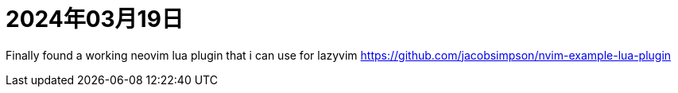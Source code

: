 = 2024年03月19日

Finally found a working neovim lua plugin that i can use for lazyvim https://github.com/jacobsimpson/nvim-example-lua-plugin[]
